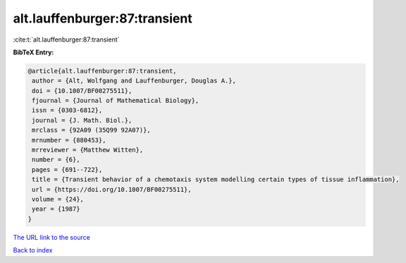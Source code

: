 alt.lauffenburger:87:transient
==============================

:cite:t:`alt.lauffenburger:87:transient`

**BibTeX Entry:**

.. code-block:: bibtex

   @article{alt.lauffenburger:87:transient,
    author = {Alt, Wolfgang and Lauffenburger, Douglas A.},
    doi = {10.1007/BF00275511},
    fjournal = {Journal of Mathematical Biology},
    issn = {0303-6812},
    journal = {J. Math. Biol.},
    mrclass = {92A09 (35Q99 92A07)},
    mrnumber = {880453},
    mrreviewer = {Matthew Witten},
    number = {6},
    pages = {691--722},
    title = {Transient behavior of a chemotaxis system modelling certain types of tissue inflammation},
    url = {https://doi.org/10.1007/BF00275511},
    volume = {24},
    year = {1987}
   }
`The URL link to the source <ttps://doi.org/10.1007/BF00275511}>`_


`Back to index <../By-Cite-Keys.html>`_
